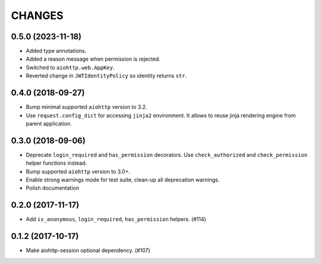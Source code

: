 =======
CHANGES
=======

.. towncrier release notes start

0.5.0 (2023-11-18)
==================

- Added type annotations.
- Added a reason message when permission is rejected.
- Switched to ``aiohttp.web.AppKey``.
- Reverted change in ``JWTIdentityPolicy`` so identity returns ``str``.

0.4.0 (2018-09-27)
==================

- Bump minimal supported ``aiohttp`` version to 3.2.
- Use ``request.config_dict`` for accessing ``jinja2`` environment. It
  allows to reuse jinja rendering engine from parent application.

0.3.0 (2018-09-06)
==================

- Deprecate ``login_required`` and ``has_permission`` decorators.
  Use ``check_authorized`` and ``check_permission`` helper functions instead.
- Bump supported ``aiohttp`` version to 3.0+.
- Enable strong warnings mode for test suite, clean-up all deprecation warnings.
- Polish documentation

0.2.0 (2017-11-17)
==================

- Add ``is_anonymous``, ``login_required``, ``has_permission`` helpers. (#114)

0.1.2 (2017-10-17)
==================

- Make aiohttp-session optional dependency. (#107)
